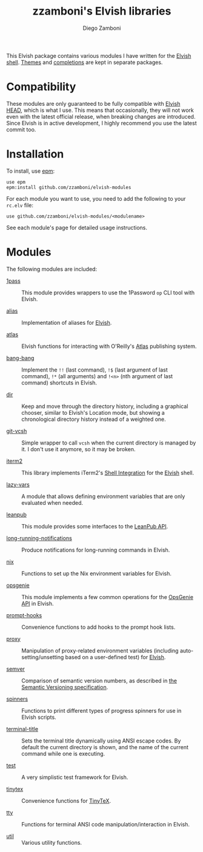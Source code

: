# Created 2021-03-15 Mon 17:50
#+TITLE: zzamboni's Elvish libraries
#+AUTHOR: Diego Zamboni
#+macro: module-summary (eval (org-export-string-as (concat "- [[file:" $1 ".org][" $1 "]] :: \n  #+include: " $1 ".org::module-summary\n") 'org t))
#+export_file_name: README.org

This Elvish package contains various modules I have written for the [[https://elv.sh/][Elvish shell]]. [[https://github.com/zzamboni/elvish-themes/][Themes]] and [[https://github.com/zzamboni/elvish-completions][completions]] are kept in separate packages.

* Compatibility

These modules are only guaranteed to be fully compatible with [[https://elv.sh/get/][Elvish HEAD]], which is what I use. This means that occasionally, they will not work even with the latest official release, when breaking changes are introduced. Since Elvish is in active development, I highly recommend you use the latest commit too.

* Installation

To install, use [[https://elvish.io/ref/epm.html][epm]]:

#+begin_src elvish
  use epm
  epm:install github.com/zzamboni/elvish-modules
#+end_src

For each module you want to use, you need to add the following to your =rc.elv= file:

#+begin_src elvish
  use github.com/zzamboni/elvish-modules/<modulename>
#+end_src

See each module's page for detailed usage instructions.

* Modules

The following modules are included:

#+results: 
:results:


- [[file:1pass.org][1pass]] :: 
     #+name: module-summary
     This module provides wrappers to use the 1Password =op= CLI tool with Elvish.

- [[file:alias.org][alias]] :: 
     #+name: module-summary
     Implementation of aliases for [[http://elvish.io][Elvish]].

- [[file:atlas.org][atlas]] :: 
     #+name: module-summary
     Elvish functions for interacting with O'Reilly's [[https://atlas.oreilly.com/][Atlas]] publishing system.

- [[file:bang-bang.org][bang-bang]] :: 
     #+name: module-summary
     Implement the =!!= (last command), =!$= (last argument of last command), ~!*~ (all arguments) and =!<n>= (nth argument of last command) shortcuts in Elvish.

- [[file:dir.org][dir]] :: 
     #+name: module-summary
     Keep and move through the directory history, including a graphical chooser, similar to Elvish's Location mode, but showing a chronological directory history instead of a weighted one.

- [[file:git-vcsh.org][git-vcsh]] :: 
     #+name: module-summary
     Simple wrapper to call =vcsh= when the current directory is managed by it. I don't use it anymore, so it may be broken.

- [[file:iterm2.org][iterm2]] :: 
     #+name: module-summary
     This library implements iTerm2's [[https://iterm2.com/documentation-shell-integration.html][Shell Integration]] for the [[https://elv.sh/][Elvish]] shell.

- [[file:lazy-vars.org][lazy-vars]] :: 
     #+name: module-summary
     A module that allows defining environment variables that are only evaluated when needed.

- [[file:leanpub.org][leanpub]] :: 
     #+name: module-summary
     This module provides some interfaces to the [[https://leanpub.com/help/api][LeanPub API]].

- [[file:long-running-notifications.org][long-running-notifications]] :: 
     #+name: module-summary
     Produce notifications for long-running commands in Elvish.

- [[file:nix.org][nix]] :: 
     #+name: module-summary
     Functions to set up the Nix environment variables for Elvish.

- [[file:opsgenie.org][opsgenie]] :: 
     #+name: module-summary
     This module implements a few common operations for the [[https://docs.opsgenie.com/docs/api-overview][OpsGenie API]] in Elvish.

- [[file:prompt-hooks.org][prompt-hooks]] :: 
     #+name: module-summary
     Convenience functions to add hooks to the prompt hook lists.

- [[file:proxy.org][proxy]] :: 
     #+name: module-summary
     Manipulation of proxy-related environment variables (including auto-setting/unsetting based on a user-defined test) for [[http://elvish.io][Elvish]].

- [[file:semver.org][semver]] :: 
     #+name: module-summary
     Comparison of semantic version numbers, as described in [[https://semver.org/#spec-item-11][the Semantic Versioning specification]].

- [[file:spinners.org][spinners]] :: 
     #+name: module-summary
     Functions to print different types of progress spinners for use in Elvish scripts.

- [[file:terminal-title.org][terminal-title]] :: 
     #+name: module-summary
     Sets the terminal title dynamically using ANSI escape codes. By default the current directory is shown, and the name of the current command while one is executing.

- [[file:test.org][test]] :: 
     #+name: module-summary
     A very simplistic test framework for Elvish.

- [[file:tinytex.org][tinytex]] :: 
     #+name: module-summary
     Convenience functions for [[https://yihui.org/tinytex/][TinyTeX]].

- [[file:tty.org][tty]] :: 
     #+name: module-summary
     Functions for terminal ANSI code manipulation/interaction in Elvish.

- [[file:util.org][util]] :: 
     #+name: module-summary
     Various utility functions.
:END:

